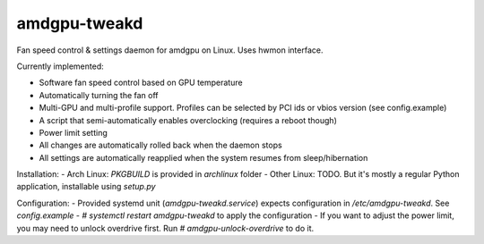 amdgpu-tweakd
-------------

Fan speed control & settings daemon for amdgpu on Linux. Uses hwmon interface.

Currently implemented:

- Software fan speed control based on GPU temperature
- Automatically turning the fan off
- Multi-GPU and multi-profile support. Profiles can be selected by PCI ids or vbios version (see config.example)
- A script that semi-automatically enables overclocking (requires a reboot though)
- Power limit setting
- All changes are automatically rolled back when the daemon stops
- All settings are automatically reapplied when the system resumes from sleep/hibernation

Installation:
- Arch Linux: `PKGBUILD` is provided in `archlinux` folder
- Other Linux: TODO. But it's mostly a regular Python application, installable using `setup.py`

Configuration:
- Provided systemd unit (`amdgpu-tweakd.service`) expects configuration in `/etc/amdgpu-tweakd`. See `config.example`
- `# systemctl restart amdgpu-tweakd` to apply the configuration
- If you want to adjust the power limit, you may need to unlock overdrive first. Run `# amdgpu-unlock-overdrive` to do it.
